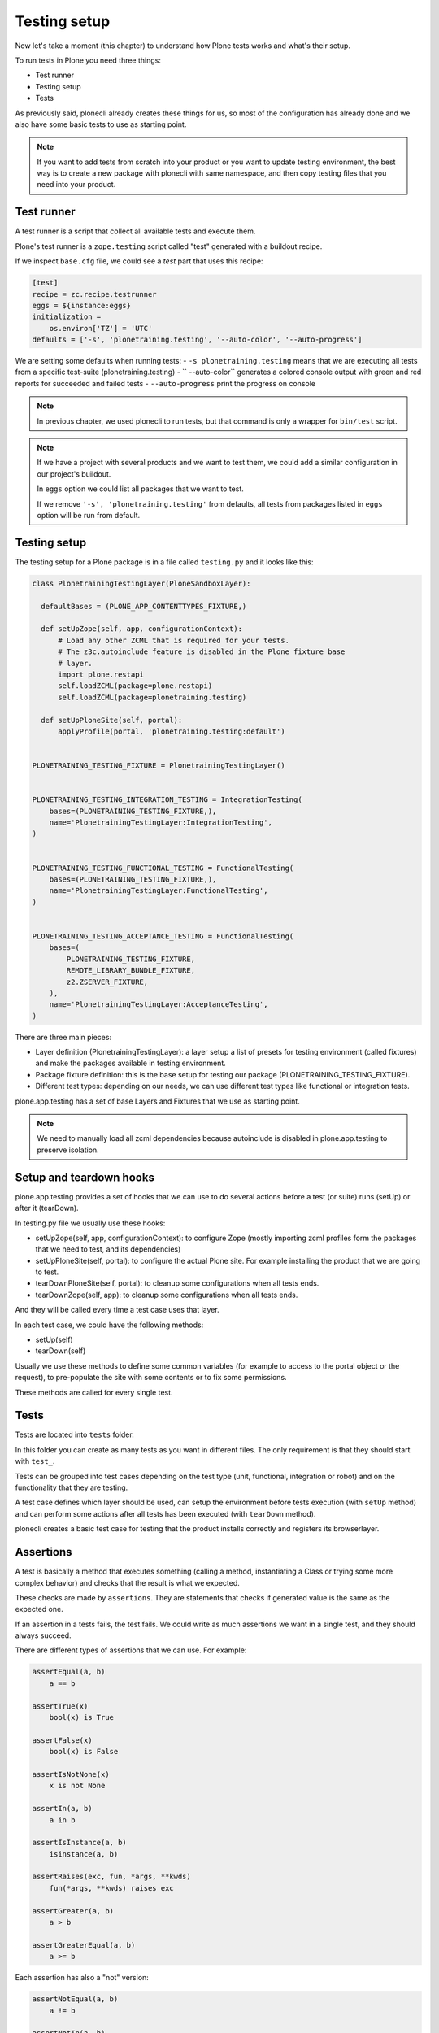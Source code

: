 Testing setup
=============

Now let's take a moment (this chapter) to understand how Plone tests works and what's their setup.

To run tests in Plone you need three things:

- Test runner
- Testing setup
- Tests

As previously said, plonecli already creates these things for us, so most of the configuration has already done and we also have
some basic tests to use as starting point.

.. note::

    If you want to add tests from scratch into your product or you want to update testing environment, the best way is to create a new
    package with plonecli with same namespace, and then copy testing files that you need into your product.

Test runner
-----------

A test runner is a script that collect all available tests and execute them.

Plone's test runner is a ``zope.testing`` script called "test" generated with a buildout recipe.

If we inspect ``base.cfg`` file, we could see a `test` part that uses this recipe:

.. code-block:: ini

  [test]
  recipe = zc.recipe.testrunner
  eggs = ${instance:eggs}
  initialization =
      os.environ['TZ'] = 'UTC'
  defaults = ['-s', 'plonetraining.testing', '--auto-color', '--auto-progress']

We are setting some defaults when running tests:
- ``-s plonetraining.testing`` means that we are executing all tests from a specific test-suite (plonetraining.testing)
- ``--auto-color`` generates a colored console output with green and red reports for succeeded and failed tests
- ``--auto-progress`` print the progress on console

.. note::

    In previous chapter, we used plonecli to run tests, but that command is only a wrapper for ``bin/test`` script.

.. note::

    If we have a project with several products and we want to test them, we could add a similar configuration in our project's buildout.

    In ``eggs`` option we could list all packages that we want to test.

    If we remove ``'-s', 'plonetraining.testing'`` from defaults, all tests from packages listed in ``eggs`` option will be
    run from default.


Testing setup
-------------

The testing setup for a Plone package is in a file called ``testing.py`` and it looks like this:

.. code-block:: python

  class PlonetrainingTestingLayer(PloneSandboxLayer):

    defaultBases = (PLONE_APP_CONTENTTYPES_FIXTURE,)

    def setUpZope(self, app, configurationContext):
        # Load any other ZCML that is required for your tests.
        # The z3c.autoinclude feature is disabled in the Plone fixture base
        # layer.
        import plone.restapi
        self.loadZCML(package=plone.restapi)
        self.loadZCML(package=plonetraining.testing)

    def setUpPloneSite(self, portal):
        applyProfile(portal, 'plonetraining.testing:default')


  PLONETRAINING_TESTING_FIXTURE = PlonetrainingTestingLayer()


  PLONETRAINING_TESTING_INTEGRATION_TESTING = IntegrationTesting(
      bases=(PLONETRAINING_TESTING_FIXTURE,),
      name='PlonetrainingTestingLayer:IntegrationTesting',
  )


  PLONETRAINING_TESTING_FUNCTIONAL_TESTING = FunctionalTesting(
      bases=(PLONETRAINING_TESTING_FIXTURE,),
      name='PlonetrainingTestingLayer:FunctionalTesting',
  )


  PLONETRAINING_TESTING_ACCEPTANCE_TESTING = FunctionalTesting(
      bases=(
          PLONETRAINING_TESTING_FIXTURE,
          REMOTE_LIBRARY_BUNDLE_FIXTURE,
          z2.ZSERVER_FIXTURE,
      ),
      name='PlonetrainingTestingLayer:AcceptanceTesting',
  )

There are three main pieces:

- Layer definition (PlonetrainingTestingLayer): a layer setup a list of presets for testing environment (called fixtures) and make the packages available in testing environment.
- Package fixture definition: this is the base setup for testing our package (PLONETRAINING_TESTING_FIXTURE).
- Different test types: depending on our needs, we can use different test types like functional or integration tests.

plone.app.testing has a set of base Layers and Fixtures that we use as starting point.


.. note::

    We need to manually load all zcml dependencies because autoinclude is disabled in plone.app.testing to preserve isolation.


Setup and teardown hooks
------------------------

plone.app.testing provides a set of hooks that we can use to do several actions before a test (or suite) runs (setUp) or after it (tearDown).


In testing.py file we usually use these hooks:

- setUpZope(self, app, configurationContext): to configure Zope (mostly importing zcml profiles form the packages that we need to test, and its dependencies)
- setUpPloneSite(self, portal): to configure the actual Plone site. For example installing the product that we are going to test.
- tearDownPloneSite(self, portal): to cleanup some configurations when all tests ends.
- tearDownZope(self, app): to cleanup some configurations when all tests ends.

And they will be called every time a test case uses that layer.

In each test case, we could have the following methods:

- setUp(self)
- tearDown(self)

Usually we use these methods to define some common variables (for example to access to the portal object or the request), to pre-populate the site with some contents or to fix some permissions.

These methods are called for every single test.

Tests
-----

Tests are located into ``tests`` folder.

In this folder you can create as many tests as you want in different files. The only requirement is that they should start with ``test_``.

Tests can be grouped into test cases depending on the test type (unit, functional, integration or robot) and on the functionality that they are testing.

A test case defines which layer should be used, can setup the environment before tests execution (with ``setUp`` method) and can perform some actions after all tests has been executed (with ``tearDown`` method).

plonecli creates a basic test case for testing that the product installs correctly and registers its browserlayer.


Assertions
----------

A test is basically a method that executes something (calling a method, instantiating a Class or trying some more complex behavior) and checks that the result is what we expected.

These checks are made by ``assertions``. They are statements that checks if generated value is the same as the expected one.

If an assertion in a tests fails, the test fails. We could write as much assertions we want in a single test, and they should always succeed.

There are different types of assertions that we can use. For example:

.. code-block:: python

    assertEqual(a, b)
        a == b

    assertTrue(x)
        bool(x) is True

    assertFalse(x)
        bool(x) is False

    assertIsNotNone(x)
        x is not None

    assertIn(a, b)
        a in b

    assertIsInstance(a, b)
        isinstance(a, b)

    assertRaises(exc, fun, *args, **kwds)
        fun(*args, **kwds) raises exc

    assertGreater(a, b)
        a > b

    assertGreaterEqual(a, b)
        a >= b

Each assertion has also a "not" version:

.. code-block:: python

    assertNotEqual(a, b)
        a != b

    assertNotIn(a, b)
        a not in b
